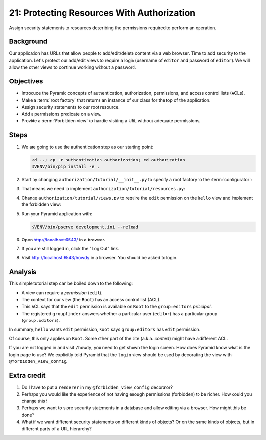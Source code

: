 .. _qtut_authorization:

===========================================
21: Protecting Resources With Authorization
===========================================

Assign security statements to resources describing the permissions required to
perform an operation.


Background
==========

Our application has URLs that allow people to add/edit/delete content via a web
browser. Time to add security to the application. Let's protect our add/edit
views to require a login (username of ``editor`` and password of ``editor``).
We will allow the other views to continue working without a password.


Objectives
==========

- Introduce the Pyramid concepts of authentication, authorization, permissions,
  and access control lists (ACLs).

- Make a :term:`root factory` that returns an instance of our class for the top
  of the application.

- Assign security statements to our root resource.

- Add a permissions predicate on a view.

- Provide a :term:`Forbidden view` to handle visiting a URL without adequate
  permissions.


Steps
=====

#. We are going to use the authentication step as our starting point:

   .. code-block:: bash

       cd ..; cp -r authentication authorization; cd authorization
       $VENV/bin/pip install -e .

#. Start by changing ``authorization/tutorial/__init__.py`` to specify a root
   factory to the :term:`configurator`:

   .. literalinclude:: authorization/tutorial/__init__.py
       :linenos:

#. That means we need to implement ``authorization/tutorial/resources.py``:

   .. literalinclude:: authorization/tutorial/resources.py
       :linenos:

#. Change ``authorization/tutorial/views.py`` to require the ``edit``
   permission on the ``hello`` view and implement the forbidden view:

   .. literalinclude:: authorization/tutorial/views.py
       :linenos:

#. Run your Pyramid application with:

   .. code-block:: bash

       $VENV/bin/pserve development.ini --reload

#. Open http://localhost:6543/ in a browser.

#. If you are still logged in, click the "Log Out" link.

#. Visit http://localhost:6543/howdy in a browser. You should be asked to
   login.


Analysis
========

This simple tutorial step can be boiled down to the following:

- A view can require a *permission* (``edit``).

- The context for our view (the ``Root``) has an access control list (ACL).

- This ACL says that the ``edit`` permission is available on ``Root``  to the
  ``group:editors`` *principal*.

- The registered ``groupfinder`` answers whether a particular user (``editor``)
  has a particular group (``group:editors``).

In summary, ``hello`` wants ``edit`` permission, ``Root`` says
``group:editors`` has ``edit`` permission.

Of course, this only applies on ``Root``. Some other part of the site (a.k.a.
*context*) might have a different ACL.

If you are not logged in and visit ``/howdy``, you need to get shown the login
screen. How does Pyramid know what is the login page to use? We explicitly told
Pyramid that the ``login`` view should be used by decorating the view with
``@forbidden_view_config``.


Extra credit
============

#. Do I have to put a ``renderer`` in my ``@forbidden_view_config`` decorator?

#. Perhaps you would like the experience of not having enough permissions
   (forbidden) to be richer. How could you change this?

#. Perhaps we want to store security statements in a database and allow editing
   via a browser. How might this be done?

#. What if we want different security statements on different kinds of objects?
   Or on the same kinds of objects, but in different parts of a URL hierarchy?
